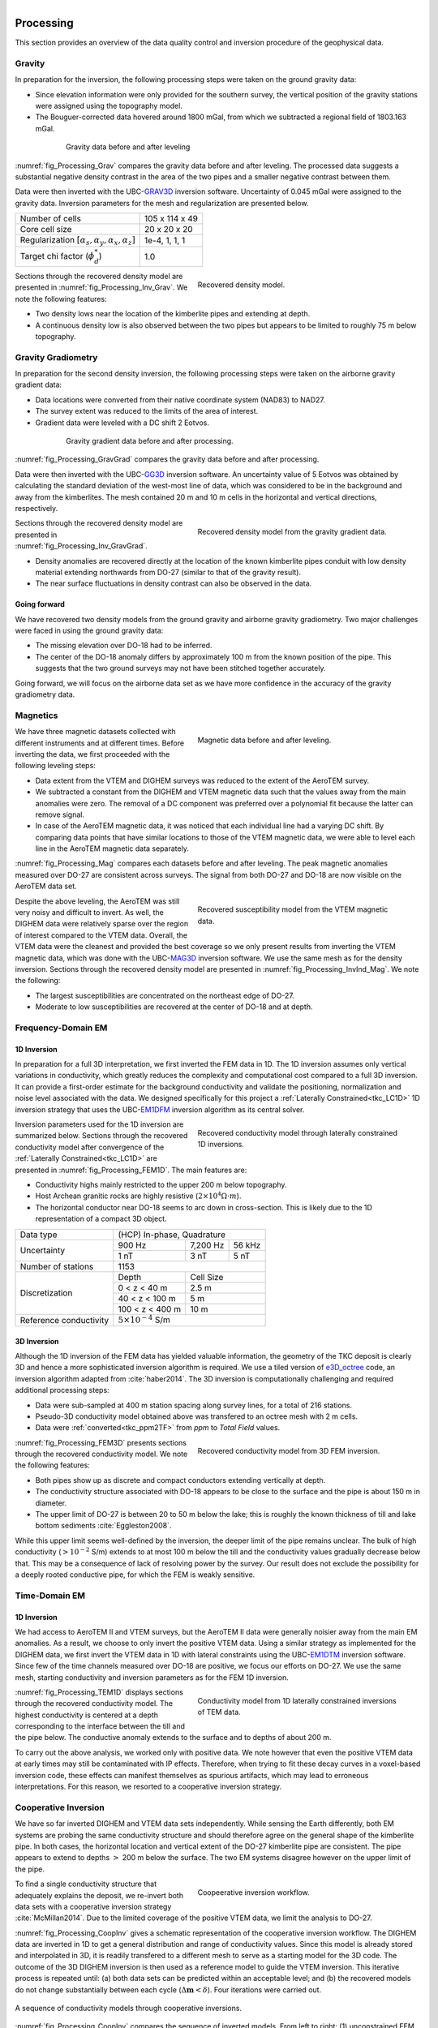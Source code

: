 .. _tkc_processing:

.. figure:: images/TKC_7Steps_Processing.png
    :align: right
    :figwidth: 30%


Processing
==========

This section provides an overview of the data quality control and inversion
procedure of the geophysical data.

Gravity
-------

In preparation for the inversion, the following processing steps were taken
on the ground gravity data:

- Since elevation information were only provided for the southern survey, the
  vertical position of the gravity stations were assigned using the topography
  model.

- The Bouguer-corrected data hovered around 1800 mGal, from which we subtracted a
  regional field of 1803.163 mGal.

.. figure:: images/Processing_Grav.png
    :align: center
    :figwidth: 75%
    :name: fig_Processing_Grav

    Gravity data before and after leveling

:numref:`fig_Processing_Grav` compares the gravity data before and after
leveling. The processed data suggests a substantial negative density contrast in
the area of the two pipes and a smaller negative contrast between them.


Data were then inverted with the UBC-`GRAV3D`_ inversion software. Uncertainty
of 0.045 mGal were assigned to the gravity data. Inversion parameters for the
mesh and regularization are presented below.

+--------------------------------------------------------------+-----------------+
| Number of cells                                              | 105 x 114 x 49  |
+--------------------------------------------------------------+-----------------+
| Core cell size                                               | 20 x 20 x 20    |
+--------------------------------------------------------------+-----------------+
| Regularization :math:`[\alpha_s,\alpha_y,\alpha_x,\alpha_z]` | 1e-4, 1, 1, 1   |
+--------------------------------------------------------------+-----------------+
| Target chi factor (:math:`\phi_d^*`)                         | 1.0             |
+--------------------------------------------------------------+-----------------+

.. figure:: images/gravFinalCrop.png
    :align: right
    :figwidth: 50%
    :name: fig_Processing_Inv_Grav

    Recovered density model.


Sections through the recovered density model are presented in
:numref:`fig_Processing_Inv_Grav`. We note the following features:

- Two density lows near the
  location of the kimberlite pipes and extending at depth.

- A continuous density low is also observed between the two pipes but appears
  to be limited to roughly 75 m below topography.

.. _GRAV3D: http://grav3d.readthedocs.io/en/latest/


Gravity Gradiometry
-------------------

In preparation for the second density inversion, the following processing steps were taken
on the airborne gravity gradient data:

- Data locations were converted from their native coordinate system (NAD83) to NAD27.

- The survey extent was reduced to the limits of the area of interest.

- Gradient data were leveled with a DC shift 2 Eotvos.

.. figure:: images/ggData.png
    :align: center
    :figwidth: 75%
    :name: fig_Processing_GravGrad

    Gravity gradient data before and after processing.

:numref:`fig_Processing_GravGrad` compares the gravity data before and after
processing.

Data were then inverted with the UBC-`GG3D`_ inversion software. An uncertainty value
of 5 Eotvos was obtained by calculating the standard deviation of the west-most
line of data, which was considered to be in the background and away from the
kimberlites. The mesh contained 20 m and 10 m cells in the horizontal and
vertical directions, respectively.


.. figure:: images/ggFinalCrop.png
    :align: right
    :figwidth: 50%
    :name: fig_Processing_Inv_GravGrad

    Recovered density model from the gravity gradient data.


Sections through the recovered density model are presented in
:numref:`fig_Processing_Inv_GravGrad`.

- Density anomalies are recovered directly at the location of the known
  kimberlite pipes conduit with low density material extending northwards from
  DO-27 (similar to that of the gravity result).

- The near surface fluctuations in density contrast can also be observed in
  the data.

Going forward
"""""""""""""

We have recovered two density models from the ground gravity and airborne
gravity gradiometry. Two major challenges were faced in using the ground
gravity data:

- The missing elevation over DO-18 had to be inferred.

- The center of the DO-18 anomaly differs by approximately 100 m from the
  known position of the pipe. This suggests that the two ground surveys may
  not have been stitched together accurately.

Going forward, we will focus on the airborne data set as we
have more confidence in the accuracy of the gravity gradiometry data.


.. _GG3D: http://gg3d.readthedocs.io/en/latest/


Magnetics
---------

.. figure:: images/Processing_Mag.png
    :align: right
    :figwidth: 50%
    :name: fig_Processing_Mag

    Magnetic data before and after leveling.

We have three magnetic datasets collected with different instruments and at
different times. Before inverting the data, we first proceeded with the
following leveling steps:

- Data extent from the VTEM and DIGHEM surveys was reduced to the extent of
  the AeroTEM survey.

- We subtracted a constant from the DIGHEM and VTEM magnetic data such that
  the values away from the main anomalies were zero. The removal of a DC
  component was preferred over a polynomial fit because the latter can remove signal.

- In case of the AeroTEM magnetic data, it was noticed that each individual
  line had a varying DC shift. By comparing data points that have similar
  locations to those of the VTEM magnetic data, we were able to level each line
  in the AeroTEM magnetic data separately.

:numref:`fig_Processing_Mag` compares each datasets before and after leveling.
The peak magnetic anomalies measured over DO-27 are consistent across surveys.
The signal from both DO-27 and DO-18 are now visible on the AeroTEM data set.

.. figure:: images/vtemIndCrop.png
    :align: right
    :figwidth: 50%
    :name: fig_Processing_InvInd_Mag

    Recovered susceptibility model from the VTEM magnetic data.

Despite the above leveling, the AeroTEM was still very noisy and difficult to invert. As well, the DIGHEM data were relatively sparse over the region of interest compared to the VTEM data. Overall, the VTEM data were the cleanest and provided the best coverage so we only present results from inverting the VTEM magnetic data, which was done with the UBC-`MAG3D`_ inversion software.
We use the same mesh as for the density inversion. Sections through the
recovered density model are presented in :numref:`fig_Processing_InvInd_Mag`.
We note the following:

- The largest susceptibilities are concentrated on the northeast edge of DO-27.

- Moderate to low susceptibilities are recovered at the center of
  DO-18 and at depth.

.. Remanent magnetization
.. """"""""""""""""""""""



.. _MAG3D: http://mag3d.readthedocs.io/en/latest/


Frequency-Domain EM
-------------------

1D Inversion
""""""""""""

In preparation for a full 3D interpretation, we first inverted the FEM data in
1D. The 1D inversion assumes only vertical variations in conductivity, which
greatly reduces the complexity and computational cost compared to a full 3D
inversion. It can provide a first-order estimate for the background
conductivity and validate the positioning, normalization and noise level
associated with the data. We designed specifically for this project a
:ref:`Laterally Constrained<tkc_LC1D>` 1D inversion strategy that uses the
UBC-`EM1DFM`_ inversion algorithm as its central solver.

.. figure:: images/Processing_FEM1D.png
    :align: right
    :figwidth: 50%
    :name: fig_Processing_FEM1D

    Recovered conductivity model through laterally constrained 1D inversions.

Inversion parameters used for the 1D inversion are summarized below. Sections
through the recovered conductivity model after convergence of the
:ref:`Laterally Constrained<tkc_LC1D>` are presented in
:numref:`fig_Processing_FEM1D`. The main features are:

- Conductivity highs mainly restricted to the upper 200 m below topography.

- Host Archean granitic rocks are highly resistive (:math:`2 \times 10^{4} \Omega \cdot m`).

- The horizontal conductor near DO-18 seems to arc down in cross-section. This is likely due to the 1D representation of a compact 3D object.

+----------------------+----------------------------------+
| Data type            |       (HCP) In-phase, Quadrature |
+----------------------+---------------+---------+--------+
| Uncertainty          |   900 Hz      | 7,200 Hz| 56 kHz |
|                      +---------------+---------+--------+
|                      | 1 nT          | 3 nT    | 5 nT   |
+----------------------+---------------+---------+--------+
| Number of stations   | 1153                             |
+----------------------+---------------+------------------+
| Discretization       |   Depth       | Cell Size        |
|                      +---------------+------------------+
|                      | 0 < z < 40 m  | 2.5 m            |
|                      +---------------+------------------+
|                      | 40 < z < 100 m| 5 m              |
|                      +---------------+------------------+
|                      |100 < z < 400 m| 10 m             |
+----------------------+---------------+------------------+
|Reference conductivity|  :math:`5 \times 10^{-4}` S/m    |
+----------------------+---------------+------------------+


.. _EM1DFM: https://gif.eos.ubc.ca/sites/default/files/EM1DFM_manual.pdf


3D Inversion
""""""""""""

Although the 1D inversion of the FEM data has yielded valuable information,
the geometry of the TKC deposit is clearly 3D and hence a more sophisticated
inversion algorithm is required. We use a tiled
version of `e3D_octree`_ code, an inversion algorithm adapted from
:cite:`haber2014`. The 3D inversion is
computationally challenging and required additional processing steps:

- Data were sub-sampled at 400 m station spacing along survey lines, for a total of 216 stations.

- Pseudo-3D conductivity model obtained above was transfered to an octree mesh with 2 m cells.

- Data were :ref:`converted<tkc_ppm2TF>` from *ppm* to *Total Field* values.

.. figure:: images/Processing_FEM3D.png
    :align: right
    :figwidth: 50%
    :name: fig_Processing_FEM3D

    Recovered conductivity model from 3D FEM inversion.

:numref:`fig_Processing_FEM3D` presents sections through the recovered
conductivity model. We note the following features:

- Both pipes show up as discrete and compact conductors extending vertically
  at depth.

- The conductivity structure associated with DO-18 appears to be close to the
  surface and the pipe is about 150 m in diameter.

- The upper limit of DO-27 is between 20 to 50 m below the lake; this is
  roughly the known thickness of till and lake bottom sediments
  :cite:`Eggleston2008`.

While this upper limit seems well-defined by the inversion, the deeper limit
of the pipe remains unclear. The bulk of high conductivity (:math:`>10^{-2}`
S/m) extends to at most 100 m below the till and the conductivity values
gradually decrease below that. This may be a consequence of lack of resolving
power by the survey.   Our result does not exclude the possibility for a
deeply rooted conductive pipe, for which the FEM is weakly sensitive.

.. _e3D_octree: https://gif.eos.ubc.ca/sites/default/files/e3d_octree_manual.pdf

Time-Domain EM
--------------

1D Inversion
""""""""""""

We had access to AeroTEM II and VTEM surveys, but the AeroTEM II data were
generally noisier away from the main EM anomalies. As a result, we choose to
only invert the positive VTEM data.  Using a similar strategy as implemented
for the DIGHEM data, we first invert the VTEM data in 1D with lateral
constraints using the UBC-`EM1DTM`_ inversion software. Since few of the time
channels measured over DO-18 are positive, we focus our efforts on DO-27. We
use the same mesh, starting conductivity and inversion parameters as for the
FEM 1D inversion.

.. figure:: images/Processing_TEM1D.png
    :align: right
    :figwidth: 50%
    :name: fig_Processing_TEM1D

    Conductivity model from 1D laterally constrained inversions of TEM data.

:numref:`fig_Processing_TEM1D` displays sections
through the recovered conductivity model. The highest conductivity is centered
at a depth corresponding to the interface between the till and the pipe below.
The conductive anomaly extends to the surface and to depths of about 200 m.


To carry out the above analysis, we worked only with positive data. We note
however that even the positive VTEM data at early times may still be
contaminated with IP effects. Therefore, when trying to fit these decay curves
in a voxel-based inversion code, these effects can manifest themselves as
spurious artifacts, which may lead to erroneous interpretations. For this
reason, we resorted to a cooperative inversion strategy.

.. _EM1DTM: https://gif.eos.ubc.ca/sites/default/files/EM1DTM_manual.pdf

Cooperative Inversion
---------------------

We have so far inverted DIGHEM and VTEM data sets independently.  While
sensing the Earth differently, both EM systems are probing the same
conductivity structure and should therefore agree on the general shape of the
kimberlite pipe. In both cases, the horizontal location and vertical extent of
the DO-27 kimberlite pipe are consistent. The pipe appears to extend to depths
:math:`>` 200 m below the surface. The two EM systems disagree however on the upper limit of the pipe.

.. figure:: images/Processing_CoopAlgorithm.png
    :align: right
    :figwidth: 50%
    :name: fig_Processing_CoopAlgo

    Coopeerative inversion workflow.

To find a single conductivity structure that adequately explains the deposit,
we re-invert both data sets with a cooperative inversion strategy
:cite:`McMillan2014`. Due to the limited coverage of the positive VTEM data,
we limit the analysis to DO-27.

:numref:`fig_Processing_CoopInv` gives a
schematic representation of the cooperative inversion workflow. The DIGHEM data are inverted in 1D to get a general distribution and range
of conductivity values. Since this model is already stored and interpolated in
3D, it is readily transfered to a different mesh to serve as a starting model
for the 3D code. The outcome of the 3D DIGHEM inversion is then used as a
reference model to guide the VTEM inversion. This iterative process is repeated until: (a) both data sets can be
predicted within an acceptable level; and (b) the recovered models do not
change substantially between each cycle (:math:`\Delta \mathbf{m} < \delta`). Four
iterations were carried out.


.. figure:: images/Processing_CoopInv.png
    :align: center
    :figwidth: 100%
    :name: fig_Processing_CoopInv

    A sequence of conductivity models through cooperative inversions.

:numref:`fig_Processing_CoopInv` compares the sequence of inverted models.
From left to right: (1) unconstrained FEM 1D inversion, (2) unconstrained FEM
3D inversion, (3) final cooperative  FEM and (4) final cooperative TEM model.


IP Processing
-------------

Extracting chargeability information from airborne EM data is a field of
active research. We follow TEM-IP inversion workflow developed by
:cite:`Kang2016`. This workflow includes four steps:


1) Invert TEM data, and recover an estimated conductivity model,
   :math:`\sigma_{est}`, as shown in :numref:`fig_Processing_CoopInv`

2) Estimate the fundamental data, :math:`F[\sigma_{est}]`, and  subtract them from :math:`d`;
   this generates raw IP data. This process is referred to as *EM-decoupling*.

3) Using a linear form of the IP response, invert the raw IP data at multiple
   times to recover pseudo-chargeability.

4) Finally, consider a single cell at which pseudo-chargeabilities at multiple
   times have been obtained. Use a Cole-Cole model :cite:`cole1941` to parameterize
   time-dependent conductivity, and solve a small inverse problem to estimate:
   :math:`\eta` and :math:`\tau` with fixed :math:`c` (either 1 or 0.5).


EM-Decoupling
"""""""""""""

.. figure:: images/Processing_IP_Decoupling.png
    :align: right
    :figwidth: 50%
    :name: fig_Processing_IP_Decoupling

    EM-decoupling.

:numref:`fig_Processing_IP_Decoupling` illustrates how our EM decoupling is effective  by concentrating on two
times: 130 and 410 :math:`\mu s`, with plan view  maps of :math:`d`, :math:`F[\sigma_{est}]`, and
:math:`d^{IP}_{raw}`. At 130 :math:`\mu s`, near A4 we effectively removed the positive
high anomaly (from the conductive DO-27 pipe) to reveal low amplitude IP
features. Near A1-A3, the EM-decoupling results in stronger negatives. At 410
:math:`\mu s`, near A4, the EM-decoupling makes a greater impact, and it converts
positive observations to large amplitude negative IP data.


IP Inversion
""""""""""""

Having separated the EM and IP signals in the VTEM data, the obtained
:math:`d^{IP}_{raw}` at each time channel can now be inverted to recover a 3D
pseudo-chargeability. The inversion is carried out for all time channels as described in :cite:`Kang2016`.

.. figure:: images/Processing_IP_Model.png
    :align: right
    :figwidth: 50%
    :name: fig_Processing_IP_Model

    Pseudo-chargeabilities at (a) early and (b) late times.

:numref:`fig_Processing_IP_Model` presents the recovered pseudo-
chargeabilities at two time channels: 130 and 410 :math:`\mu s`.

- Four chargeable bodies are imaged close to the four IP anomalies, A1-A4,
  that were previously recognized.

- At 130 :math:`\mu s` three chargeable bodies close to A1, A2, and A3 are
  recovered, but none at A4 (DO-27).

- At 410 :math:`\mu s`, a chargeable body is imaged close to A4.

These distinct chargeable features reflect the different time
decays associated with the IP signals: A1-A3 decay faster than A4.


Extracting intrinsic IP parameters
""""""""""""""""""""""""""""""""""

We have recovered a distribution of pseudo-chargeability values at multiple
times and we now wish to use those results to extract intrinsic information
about the polarization parameters of the kimberlites. We use a :ref:`Cole-
Cole<electrical_conductivity_lab_setup_measurements>` model to characterize the
complex conductivity in Laplace domain:

:math:`\sigma(s) = \sigma_{\infty} - \frac{\sigma_{\infty} \eta}{1+(1-\eta)(s\tau)^c}`

where :math:`s=\imath\omega` is a Laplace transfrom parameter, :math:`\sigma_{\infty}` is conductivity at infinite frequency (S/m),
:math:`\eta` is chargeability, :math:`\tau` is time constant (s), :math:`c` is
frequency dependency. In our analyses, :math:`\sigma_{\infty}` and :math:`c`
are assumed to be known, hence we are only estimating the chargeability
(:math:`\eta`) and time constant (:math:`\tau`) in the inversion.

.. figure:: images/Processing_IP_Parameters.png
    :align: right
    :figwidth: 50%
    :name: Processing_IP_Parameters

    Cross plots of recovered time constant and chargeability values.

:numref:`Processing_IP_Parameters` presents a cross-plot of the recovered
chargeability (:math:`\eta`) and time constant (:math:`\tau`) for the cells close to A1-A4 anomalies.

- A4 can easily be distinguished from the others based on :math:`\tau`
- A1 and A3 can be differentiated by :math:`\eta` and perhaps by :math:`\tau`
- The distinction between A1 and A2 is subtle, but it may be possible based upon  :math:`\tau` values
